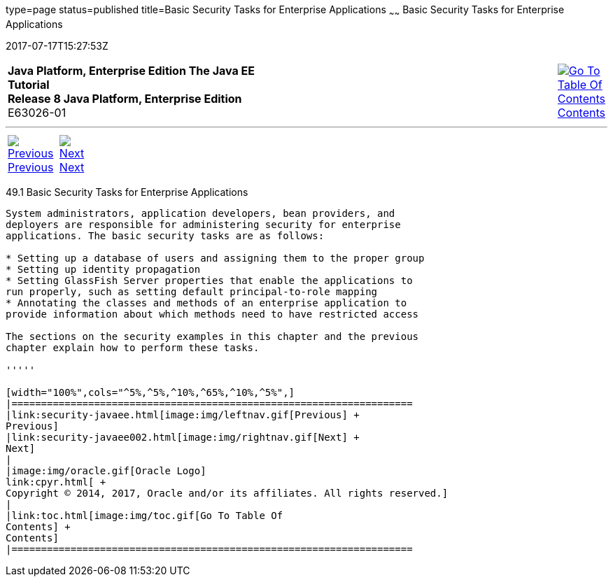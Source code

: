 type=page
status=published
title=Basic Security Tasks for Enterprise Applications
~~~~~~
Basic Security Tasks for Enterprise Applications
================================================
2017-07-17T15:27:53Z

[[top]]

[width="100%",cols="50%,45%,^5%",]
|=======================================================================
|*Java Platform, Enterprise Edition The Java EE Tutorial* +
*Release 8 Java Platform, Enterprise Edition* +
E63026-01
|
|link:toc.html[image:img/toc.gif[Go To Table Of
Contents] +
Contents]
|=======================================================================

'''''

[cols="^5%,^5%,90%",]
|=======================================================================
|link:security-javaee.html[image:img/leftnav.gif[Previous] +
Previous] 
|link:security-javaee002.html[image:img/rightnav.gif[Next] +
Next] | 
|=======================================================================


[[CACGIFHJ]]

[[basic-security-tasks-for-enterprise-applications]]
49.1 Basic Security Tasks for Enterprise Applications
-----------------------------------------------------

System administrators, application developers, bean providers, and
deployers are responsible for administering security for enterprise
applications. The basic security tasks are as follows:

* Setting up a database of users and assigning them to the proper group
* Setting up identity propagation
* Setting GlassFish Server properties that enable the applications to
run properly, such as setting default principal-to-role mapping
* Annotating the classes and methods of an enterprise application to
provide information about which methods need to have restricted access

The sections on the security examples in this chapter and the previous
chapter explain how to perform these tasks.

'''''

[width="100%",cols="^5%,^5%,^10%,^65%,^10%,^5%",]
|====================================================================
|link:security-javaee.html[image:img/leftnav.gif[Previous] +
Previous] 
|link:security-javaee002.html[image:img/rightnav.gif[Next] +
Next]
|
|image:img/oracle.gif[Oracle Logo]
link:cpyr.html[ +
Copyright © 2014, 2017, Oracle and/or its affiliates. All rights reserved.]
|
|link:toc.html[image:img/toc.gif[Go To Table Of
Contents] +
Contents]
|====================================================================

